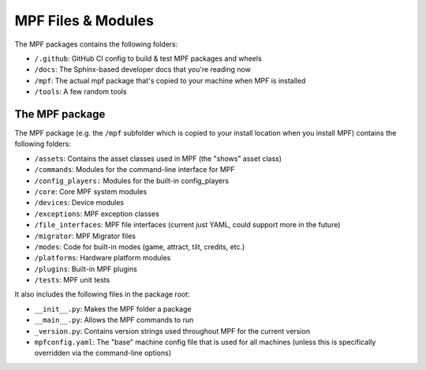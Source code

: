 MPF Files & Modules
===================

The MPF packages contains the following folders:

* ``/.github``: GitHub CI config to build & test MPF packages and wheels
* ``/docs``: The Sphinx-based developer docs that you're reading now
* ``/mpf``: The actual mpf package that's copied to your machine when MPF is installed
* ``/tools``: A few random tools

The MPF package
---------------

The MPF package (e.g. the ``/mpf`` subfolder which is copied to your install location when you install MPF) contains
the following folders:

* ``/assets``: Contains the asset classes used in MPF (the "shows" asset class)
* ``/commands``: Modules for the command-line interface for MPF
* ``/config_players:`` Modules for the built-in config_players
* ``/core``: Core MPF system modules
* ``/devices``: Device modules
* ``/exceptions``: MPF exception classes
* ``/file_interfaces``: MPF file interfaces (current just YAML, could support more in the future)
* ``/migrator``: MPF Migrator files
* ``/modes``: Code for built-in modes (game, attract, tilt, credits, etc.)
* ``/platforms``: Hardware platform modules
* ``/plugins``: Built-in MPF plugins
* ``/tests``: MPF unit tests

It also includes the following files in the package root:

* ``__init__.py``: Makes the MPF folder a package
* ``__main__.py``: Allows the MPF commands to run
* ``_version.py``: Contains version strings used throughout MPF for the current version
* ``mpfconfig.yaml``: The "base" machine config file that is used for all machines (unless this is specifically
  overridden via the command-line options)
